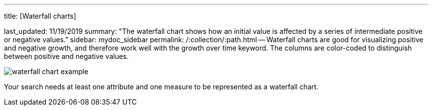 '''

title: [Waterfall charts]

last_updated: 11/19/2019 summary: "The waterfall chart shows how an initial value is affected by a series of intermediate positive or negative values." sidebar: mydoc_sidebar permalink: /:collection/:path.html -- Waterfall charts are good for visualizing positive and negative growth, and therefore work well with the growth over time keyword.
The columns are color-coded to distinguish between positive and negative values.

image::waterfall_chart_example.png[]

Your search needs at least one attribute and one measure to be represented as a waterfall chart.
